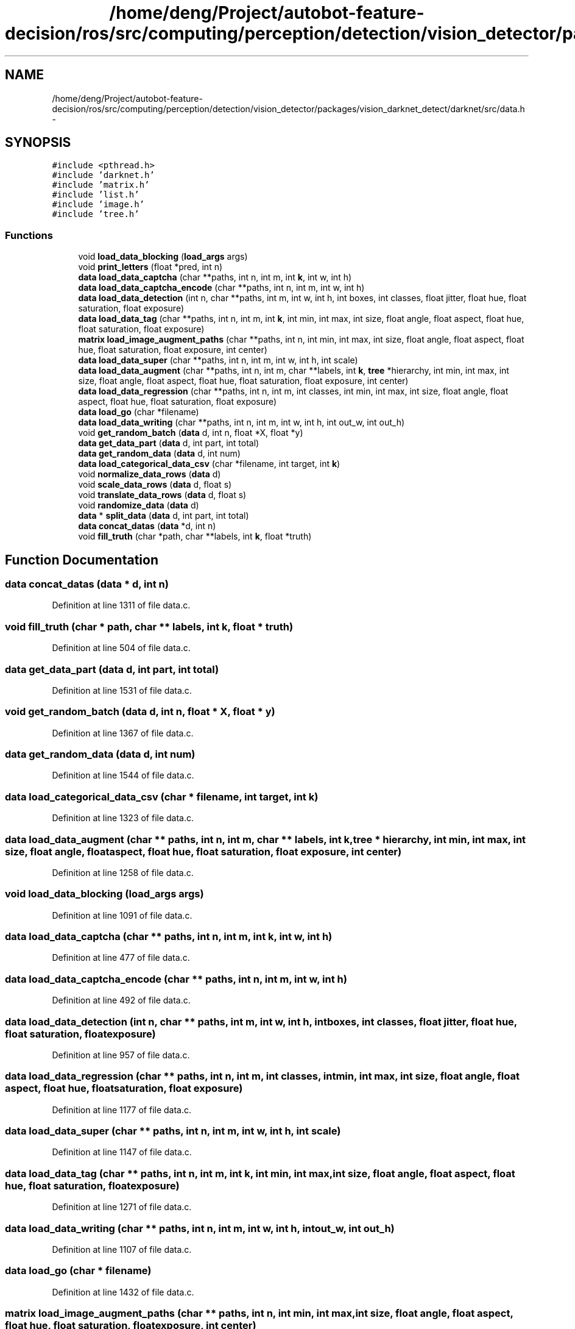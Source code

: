 .TH "/home/deng/Project/autobot-feature-decision/ros/src/computing/perception/detection/vision_detector/packages/vision_darknet_detect/darknet/src/data.h" 3 "Fri May 22 2020" "Autoware_Doxygen" \" -*- nroff -*-
.ad l
.nh
.SH NAME
/home/deng/Project/autobot-feature-decision/ros/src/computing/perception/detection/vision_detector/packages/vision_darknet_detect/darknet/src/data.h \- 
.SH SYNOPSIS
.br
.PP
\fC#include <pthread\&.h>\fP
.br
\fC#include 'darknet\&.h'\fP
.br
\fC#include 'matrix\&.h'\fP
.br
\fC#include 'list\&.h'\fP
.br
\fC#include 'image\&.h'\fP
.br
\fC#include 'tree\&.h'\fP
.br

.SS "Functions"

.in +1c
.ti -1c
.RI "void \fBload_data_blocking\fP (\fBload_args\fP args)"
.br
.ti -1c
.RI "void \fBprint_letters\fP (float *pred, int n)"
.br
.ti -1c
.RI "\fBdata\fP \fBload_data_captcha\fP (char **paths, int n, int m, int \fBk\fP, int w, int h)"
.br
.ti -1c
.RI "\fBdata\fP \fBload_data_captcha_encode\fP (char **paths, int n, int m, int w, int h)"
.br
.ti -1c
.RI "\fBdata\fP \fBload_data_detection\fP (int n, char **paths, int m, int w, int h, int boxes, int classes, float jitter, float hue, float saturation, float exposure)"
.br
.ti -1c
.RI "\fBdata\fP \fBload_data_tag\fP (char **paths, int n, int m, int \fBk\fP, int min, int max, int size, float angle, float aspect, float hue, float saturation, float exposure)"
.br
.ti -1c
.RI "\fBmatrix\fP \fBload_image_augment_paths\fP (char **paths, int n, int min, int max, int size, float angle, float aspect, float hue, float saturation, float exposure, int center)"
.br
.ti -1c
.RI "\fBdata\fP \fBload_data_super\fP (char **paths, int n, int m, int w, int h, int scale)"
.br
.ti -1c
.RI "\fBdata\fP \fBload_data_augment\fP (char **paths, int n, int m, char **labels, int \fBk\fP, \fBtree\fP *hierarchy, int min, int max, int size, float angle, float aspect, float hue, float saturation, float exposure, int center)"
.br
.ti -1c
.RI "\fBdata\fP \fBload_data_regression\fP (char **paths, int n, int m, int classes, int min, int max, int size, float angle, float aspect, float hue, float saturation, float exposure)"
.br
.ti -1c
.RI "\fBdata\fP \fBload_go\fP (char *filename)"
.br
.ti -1c
.RI "\fBdata\fP \fBload_data_writing\fP (char **paths, int n, int m, int w, int h, int out_w, int out_h)"
.br
.ti -1c
.RI "void \fBget_random_batch\fP (\fBdata\fP d, int n, float *X, float *y)"
.br
.ti -1c
.RI "\fBdata\fP \fBget_data_part\fP (\fBdata\fP d, int part, int total)"
.br
.ti -1c
.RI "\fBdata\fP \fBget_random_data\fP (\fBdata\fP d, int num)"
.br
.ti -1c
.RI "\fBdata\fP \fBload_categorical_data_csv\fP (char *filename, int target, int \fBk\fP)"
.br
.ti -1c
.RI "void \fBnormalize_data_rows\fP (\fBdata\fP d)"
.br
.ti -1c
.RI "void \fBscale_data_rows\fP (\fBdata\fP d, float s)"
.br
.ti -1c
.RI "void \fBtranslate_data_rows\fP (\fBdata\fP d, float s)"
.br
.ti -1c
.RI "void \fBrandomize_data\fP (\fBdata\fP d)"
.br
.ti -1c
.RI "\fBdata\fP * \fBsplit_data\fP (\fBdata\fP d, int part, int total)"
.br
.ti -1c
.RI "\fBdata\fP \fBconcat_datas\fP (\fBdata\fP *d, int n)"
.br
.ti -1c
.RI "void \fBfill_truth\fP (char *path, char **labels, int \fBk\fP, float *truth)"
.br
.in -1c
.SH "Function Documentation"
.PP 
.SS "\fBdata\fP concat_datas (\fBdata\fP * d, int n)"

.PP
Definition at line 1311 of file data\&.c\&.
.SS "void fill_truth (char * path, char ** labels, int k, float * truth)"

.PP
Definition at line 504 of file data\&.c\&.
.SS "\fBdata\fP get_data_part (\fBdata\fP d, int part, int total)"

.PP
Definition at line 1531 of file data\&.c\&.
.SS "void get_random_batch (\fBdata\fP d, int n, float * X, float * y)"

.PP
Definition at line 1367 of file data\&.c\&.
.SS "\fBdata\fP get_random_data (\fBdata\fP d, int num)"

.PP
Definition at line 1544 of file data\&.c\&.
.SS "\fBdata\fP load_categorical_data_csv (char * filename, int target, int k)"

.PP
Definition at line 1323 of file data\&.c\&.
.SS "\fBdata\fP load_data_augment (char ** paths, int n, int m, char ** labels, int k, \fBtree\fP * hierarchy, int min, int max, int size, float angle, float aspect, float hue, float saturation, float exposure, int center)"

.PP
Definition at line 1258 of file data\&.c\&.
.SS "void load_data_blocking (\fBload_args\fP args)"

.PP
Definition at line 1091 of file data\&.c\&.
.SS "\fBdata\fP load_data_captcha (char ** paths, int n, int m, int k, int w, int h)"

.PP
Definition at line 477 of file data\&.c\&.
.SS "\fBdata\fP load_data_captcha_encode (char ** paths, int n, int m, int w, int h)"

.PP
Definition at line 492 of file data\&.c\&.
.SS "\fBdata\fP load_data_detection (int n, char ** paths, int m, int w, int h, int boxes, int classes, float jitter, float hue, float saturation, float exposure)"

.PP
Definition at line 957 of file data\&.c\&.
.SS "\fBdata\fP load_data_regression (char ** paths, int n, int m, int classes, int min, int max, int size, float angle, float aspect, float hue, float saturation, float exposure)"

.PP
Definition at line 1177 of file data\&.c\&.
.SS "\fBdata\fP load_data_super (char ** paths, int n, int m, int w, int h, int scale)"

.PP
Definition at line 1147 of file data\&.c\&.
.SS "\fBdata\fP load_data_tag (char ** paths, int n, int m, int k, int min, int max, int size, float angle, float aspect, float hue, float saturation, float exposure)"

.PP
Definition at line 1271 of file data\&.c\&.
.SS "\fBdata\fP load_data_writing (char ** paths, int n, int m, int w, int h, int out_w, int out_h)"

.PP
Definition at line 1107 of file data\&.c\&.
.SS "\fBdata\fP load_go (char * filename)"

.PP
Definition at line 1432 of file data\&.c\&.
.SS "\fBmatrix\fP load_image_augment_paths (char ** paths, int n, int min, int max, int size, float angle, float aspect, float hue, float saturation, float exposure, int center)"

.PP
Definition at line 105 of file data\&.c\&.
.SS "void normalize_data_rows (\fBdata\fP d)"

.PP
Definition at line 1523 of file data\&.c\&.
.SS "void print_letters (float * pred, int n)"

.PP
Definition at line 452 of file data\&.c\&.
.SS "void randomize_data (\fBdata\fP d)"

.PP
Definition at line 1479 of file data\&.c\&.
.SS "void scale_data_rows (\fBdata\fP d, float s)"

.PP
Definition at line 1494 of file data\&.c\&.
.SS "\fBdata\fP* split_data (\fBdata\fP d, int part, int total)"

.PP
Definition at line 1567 of file data\&.c\&.
.SS "void translate_data_rows (\fBdata\fP d, float s)"

.PP
Definition at line 1502 of file data\&.c\&.
.SH "Author"
.PP 
Generated automatically by Doxygen for Autoware_Doxygen from the source code\&.
